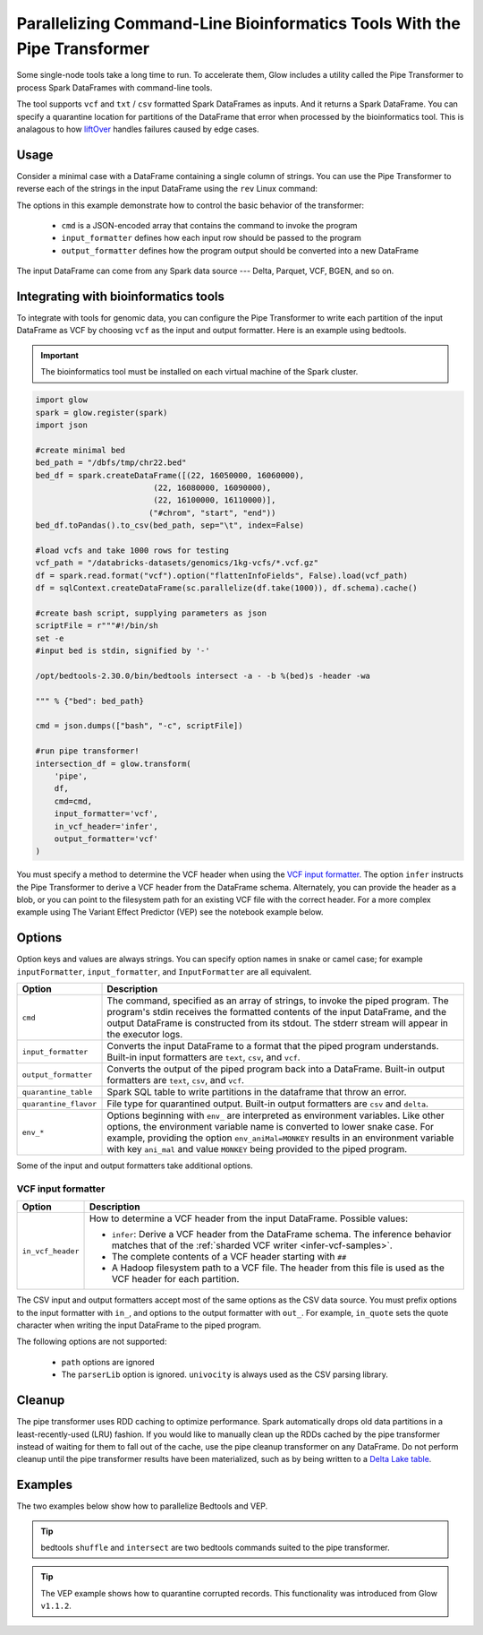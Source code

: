 .. _pipe-transformer:

=========================================================================
Parallelizing Command-Line Bioinformatics Tools With the Pipe Transformer
=========================================================================

.. invisible-code-block: python

    import glow

    path = 'test-data/NA12878_21_10002403.vcf'
    bed = 'test-data/bedtools/intersect_21.bed'

Some single-node tools take a long time to run. To accelerate them, Glow includes a
utility called the Pipe Transformer to process Spark DataFrames with command-line tools.

The tool supports ``vcf`` and ``txt`` / ``csv`` formatted Spark DataFrames as inputs. And it returns a Spark DataFrame. 
You can specify a quarantine location for partitions of the DataFrame that error when processed by the bioinformatics tool. 
This is analagous to how `liftOver <https://genome.ucsc.edu/cgi-bin/hgLiftOver>`_ handles failures caused by edge cases.

Usage
=====

Consider a minimal case with a DataFrame containing a single column of strings. You can use the Pipe
Transformer to reverse each of the strings in the input DataFrame using the ``rev`` Linux command:

.. tabs::

    .. tab:: Python

        Provide options through the ``arg_map`` argument or as keyword args.

        .. code-block:: python

            # Create a text-only DataFrame
            df = spark.createDataFrame([['foo'], ['bar'], ['baz']], ['value'])
            rev_df = glow.transform('pipe', df, cmd=['rev'], input_formatter='text', output_formatter='text')

        .. invisible-code-block: python

           assert rev_df.head().text == 'oof'

    .. tab:: Scala

        Provide options as a ``Map[String, Any]``.

        .. code-block:: scala

            Glow.transform("pipe", df, Map(
                "cmd" -> Seq("grep", "-v", "#INFO"),
                "inputFormatter" -> "vcf",
                "outputFormatter" -> "vcf",
                "inVcfHeader" -> "infer")
            )

The options in this example demonstrate how to control the basic behavior of the transformer:

  - ``cmd`` is a JSON-encoded array that contains the command to invoke the program
  - ``input_formatter`` defines how each input row should be passed to the program
  - ``output_formatter`` defines how the program output should be converted into a new DataFrame

The input DataFrame can come from any Spark data source --- Delta, Parquet, VCF, BGEN, and so on.

Integrating with bioinformatics tools
=====================================

To integrate with tools for genomic data, you can configure the Pipe Transformer to write each
partition of the input DataFrame as VCF by choosing ``vcf`` as the input and output formatter.
Here is an example using bedtools. 

.. important:: 
   The bioinformatics tool must be installed on each virtual machine of the Spark cluster.

.. code-block:: python

    import glow
    spark = glow.register(spark)
    import json

    #create minimal bed
    bed_path = "/dbfs/tmp/chr22.bed"
    bed_df = spark.createDataFrame([(22, 16050000, 16060000), 
                             (22, 16080000, 16090000), 
                             (22, 16100000, 16110000)], 
                            ("#chrom", "start", "end"))
    bed_df.toPandas().to_csv(bed_path, sep="\t", index=False)

    #load vcfs and take 1000 rows for testing
    vcf_path = "/databricks-datasets/genomics/1kg-vcfs/*.vcf.gz"
    df = spark.read.format("vcf").option("flattenInfoFields", False).load(vcf_path)
    df = sqlContext.createDataFrame(sc.parallelize(df.take(1000)), df.schema).cache() 
    
    #create bash script, supplying parameters as json
    scriptFile = r"""#!/bin/sh
    set -e
    #input bed is stdin, signified by '-'

    /opt/bedtools-2.30.0/bin/bedtools intersect -a - -b %(bed)s -header -wa

    """ % {"bed": bed_path}

    cmd = json.dumps(["bash", "-c", scriptFile])

    #run pipe transformer!
    intersection_df = glow.transform(
        'pipe',
        df,
        cmd=cmd,
        input_formatter='vcf',
        in_vcf_header='infer',
        output_formatter='vcf'
    )

.. invisible-code-block: python

   from pyspark.sql import Row
   intersection_rows = intersection_df.select("contigName", "start").collect()
   assert(len(intersection_rows) == 2)
   assert_rows_equal(intersection_rows[0], Row(contigName="21", start=10002402))
   assert_rows_equal(intersection_rows[1], Row(contigName="21", start=10002453))

You must specify a method to determine the VCF header when using the `VCF input formatter`_.
The option ``infer`` instructs the Pipe Transformer to derive a VCF header from the DataFrame schema.
Alternately, you can provide the header as a blob, or you can point to the filesystem path for an existing VCF file with
the correct header. For a more complex example using The Variant Effect Predictor (VEP) see the notebook example below.


.. _transformer-options:

Options
=======

Option keys and values are always strings. You can specify option names in snake or camel case; for example
``inputFormatter``, ``input_formatter``, and ``InputFormatter`` are all equivalent.

.. list-table::
  :header-rows: 1

  * - Option
    - Description
  * - ``cmd``
    - The command, specified as an array of strings, to invoke the piped program. The program's stdin
      receives the formatted contents of the input DataFrame, and the output DataFrame is
      constructed from its stdout. The stderr stream will appear in the executor logs.
  * - ``input_formatter``
    - Converts the input DataFrame to a format that the piped program understands. Built-in
      input formatters are ``text``, ``csv``, and ``vcf``.
  * - ``output_formatter``
    - Converts the output of the piped program back into a DataFrame. Built-in output
      formatters are ``text``, ``csv``, and ``vcf``.
  * - ``quarantine_table``
    - Spark SQL table to write partitions in the dataframe that throw an error.
  * - ``quarantine_flavor``
    - File type for quarantined output. Built-in output formatters are ``csv`` and ``delta``.
  * - ``env_*``
    - Options beginning with ``env_`` are interpreted as environment variables. Like other options,
      the environment variable name is converted to lower snake case. For example,
      providing the option ``env_aniMal=MONKEY`` results in an environment variable with key
      ``ani_mal`` and value ``MONKEY`` being provided to the piped program.

Some of the input and output formatters take additional options.

VCF input formatter
-------------------

.. list-table::
  :header-rows: 1

  * - Option
    - Description
  * - ``in_vcf_header``
    - How to determine a VCF header from the input DataFrame. Possible values:

      * ``infer``: Derive a VCF header from the DataFrame schema. The inference behavior matches that of the
        :ref:`sharded VCF writer <infer-vcf-samples>`.
      * The complete contents of a VCF header starting with ``##``
      * A Hadoop filesystem path to a VCF file. The header from this file is used as the VCF header for each partition.

The CSV input and output formatters accept most of the same options as the CSV data source.
You must prefix options to the input formatter with ``in_``, and options to the output formatter with ``out_``. For
example, ``in_quote`` sets the quote character when writing the input DataFrame to the piped program.

The following options are not supported:

 - ``path`` options are ignored
 - The ``parserLib`` option is ignored. ``univocity`` is always used as the CSV parsing library.

Cleanup
=======

The pipe transformer uses RDD caching to optimize performance. Spark automatically drops old data partitions in a
least-recently-used (LRU) fashion. If you would like to manually clean up the RDDs cached by the pipe transformer
instead of waiting for them to fall out of the cache, use the pipe cleanup transformer on any DataFrame. Do not perform
cleanup until the pipe transformer results have been materialized, such as by being written to a
`Delta Lake table <https://delta.io>`_.

.. tabs::

    .. tab:: Python

        .. code-block:: py

            glow.transform('pipe_cleanup', df)

    .. tab:: Scala

        .. code-block:: scala

            Glow.transform("pipe_cleanup", df)

Examples
========

The two examples below show how to parallelize Bedtools and VEP.

.. tip:: 
  bedtools ``shuffle`` and ``intersect`` are two bedtools commands suited to the pipe transformer.

.. tip:: 
  The VEP example shows how to quarantine corrupted records. This functionality was introduced from Glow ``v1.1.2``.

.. notebook:: .. tertiary/pipe-transformer.html
  :title: Pipe Transformer bedtools example notebook

.. notebook:: .. tertiary/pipe-transformer-vep.html
  :title: Pipe Transformer Variant Effect Predictor (VEP) example notebook
